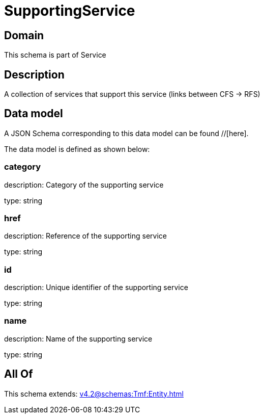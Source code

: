 = SupportingService

[#domain]
== Domain

This schema is part of Service

[#description]
== Description
A collection of services that support this service (links between CFS -&gt; RFS)


[#data_model]
== Data model

A JSON Schema corresponding to this data model can be found //[here].

The data model is defined as shown below:


=== category
description: Category of the supporting service

type: string


=== href
description: Reference of the supporting service

type: string


=== id
description: Unique identifier of the supporting service

type: string


=== name
description: Name of the supporting service

type: string


[#all_of]
== All Of

This schema extends: xref:v4.2@schemas:Tmf:Entity.adoc[]
